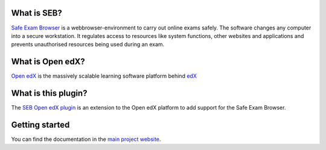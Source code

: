 
.. image:: https://circleci.com/gh/eduNEXT/seb-openedx.svg?style=shield
    :target: https://circleci.com/gh/eduNEXT/seb-openedx
    :alt: Build Status (CircleCI)


What is SEB?
============

`Safe Exam Browser <https://safeexambrowser.org/>`_ is a webbrowser-environment to carry out online exams safely. The software changes any computer into a secure workstation. It regulates access to resources like system functions, other websites and applications and prevents unauthorised resources being used during an exam.


What is Open edX?
=================

`Open edX <https://open.edx.org/>`_ is the massively scalable learning software platform behind `edX <https://www.edx.org>`_


What is this plugin?
====================

The `SEB Open edX plugin <https://github.com/eduNEXT/seb-openedx>`_ is an extension to the Open edX platform to add support for the Safe Exam Browser.


Getting started
===============
You can find the documentation in the `main project website <https://seb-openedx.readthedocs.io/>`_.
